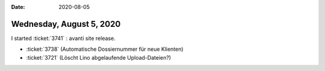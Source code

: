 :date: 2020-08-05

=========================
Wednesday, August 5, 2020
=========================


I started :ticket:`3741` : avanti site release.

- :ticket:`3738` (Automatische Dossiernummer für neue Klienten)
- :ticket:`3721` (Löscht Lino abgelaufende Upload-Dateien?)
